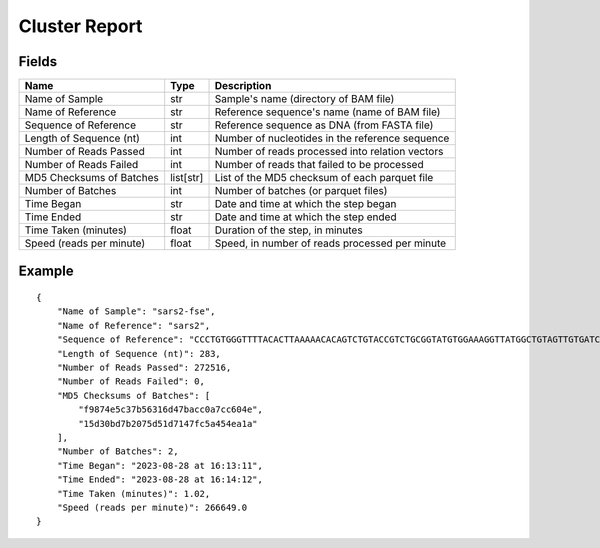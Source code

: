 
Cluster Report
------------------------------------------------------------------------

Fields
^^^^^^^^^^^^^^^^^^^^^^^^^^^^^^^^^^^^^^^^^^^^^^^^^^^^^^^^^^^^^^^^^^^^^^^^

======================== ========= ===============================================
Name                     Type      Description
======================== ========= ===============================================
Name of Sample           str       Sample's name (directory of BAM file)
Name of Reference        str       Reference sequence's name (name of BAM file)
Sequence of Reference    str       Reference sequence as DNA (from FASTA file)
Length of Sequence (nt)  int       Number of nucleotides in the reference sequence
Number of Reads Passed   int       Number of reads processed into relation vectors
Number of Reads Failed   int       Number of reads that failed to be processed
MD5 Checksums of Batches list[str] List of the MD5 checksum of each parquet file
Number of Batches        int       Number of batches (or parquet files)
Time Began               str       Date and time at which the step began
Time Ended               str       Date and time at which the step ended
Time Taken (minutes)     float     Duration of the step, in minutes
Speed (reads per minute) float     Speed, in number of reads processed per minute
======================== ========= ===============================================

Example
^^^^^^^^^^^^^^^^^^^^^^^^^^^^^^^^^^^^^^^^^^^^^^^^^^^^^^^^^^^^^^^^^^^^^^^^

::

    {
        "Name of Sample": "sars2-fse",
        "Name of Reference": "sars2",
        "Sequence of Reference": "CCCTGTGGGTTTTACACTTAAAAACACAGTCTGTACCGTCTGCGGTATGTGGAAAGGTTATGGCTGTAGTTGTGATCAACTCCGCGAACCCATGCTTCAGTCAGCTGATGCACAATCGTTTTTAAACGGGTTTGCGGTGTAAGTGCAGCCCGTCTTACACCGTGCGGCACAGGCACTAGTACTGATGTCGTATACAGGGCTTTTGACATCTACAATGATAAAGTAGCTGGTTTTGCTAAATTCCTAAAAACTAATTGTTGTCGCTTCCAAGAAAAGGACGAAG",
        "Length of Sequence (nt)": 283,
        "Number of Reads Passed": 272516,
        "Number of Reads Failed": 0,
        "MD5 Checksums of Batches": [
            "f9874e5c37b56316d47bacc0a7cc604e",
            "15d30bd7b2075d51d7147fc5a454ea1a"
        ],
        "Number of Batches": 2,
        "Time Began": "2023-08-28 at 16:13:11",
        "Time Ended": "2023-08-28 at 16:14:12",
        "Time Taken (minutes)": 1.02,
        "Speed (reads per minute)": 266649.0
    }

